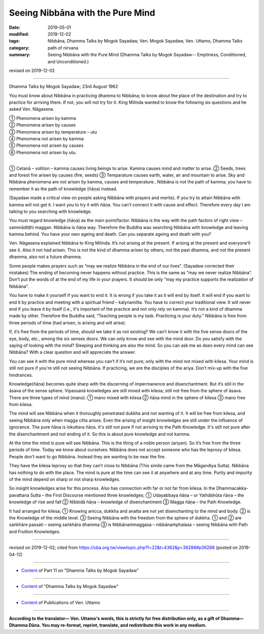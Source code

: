 ==========================================
Seeing Nibbāna with the Pure Mind
==========================================

:date: 2019-05-01
:modified: 2019-12-02
:tags: Nibbāna, Dhamma Talks by Mogok Sayadaw, Ven. Mogok Sayadaw, Ven. Uttamo, Dhamma Talks
:category: path of nirvana
:summary: Seeing Nibbāna with the Pure Mind (Dhamma Talks by Mogok Sayadaw-- Emptiness, Conditioned, and Unconditioned.)

revised on 2019-12-02

------

Dhamma Talks by Mogok Sayadaw; 23rd August 1962

You must know about Nibbāna in practicing dhamma to Nibbāna; to know about the place of the destination and try to practice for arriving there. If not, you will not try for it. King Milinda wanted to know the following six questions and he asked Ven. Nāgasena.

| ① Phenomena arisen by kamma
| ② Phenomena arisen by causes
| ③ Phenomena arisen by temperature – utu
| ④ Phenomena not arisen by kamma
| ⑤ Phenomena not arisen by causes
| ⑥ Phenomena not arisen by utu.
| 

① Cetanā – volition – kamma causes living beings to arise. Kamma causes mind and matter to arise. ② Seeds, trees and forest fire arisen by causes (fire, seeds) ③ Temparature causes earth, water, air and mountain to arise. Sky and Nibbāna phenomena  are not arisen by kamma, causes and temperature.. Nibbāna is not the path of kamma; you have to remember it as the path of knowledge (ñāṇa) instead.

(Sayadaw made a critical view on people asking Nibbāna with prayers and merits). If you try to attain Nibbāna with kamma will not get it. I want you to try it with ñāṇa. You can’t connect it with cause and effect. Therefore every day I am talking to you searching with knowledge. 

You must regard knowledge (ñāṇa) as the main point/factor. Nibbāna is the way with the path factors of right view – sammādiṭṭhi maggan. Nibbāna is ñāṇa way. Therefore the Buddha was searching Nibbāna with knowledge and leaving kamma behind. You have your own ageing and death. Can you separate ageing and death with you?

Ven. Nāgasena explained Nibbāna to King Milinda. It’s not arising at the present. If arising at the present and everyone’ll see it. Also it not had arisen. This is not the kind of dhamma arisen by others; not the past dhamma, and not the present dhamma, also not a future dhamma. 

Some people makes prayers such as “may we realize Nibbāna in the end of our lives”. (Sayadaw corrected their mistakes) The ending of becoming never happens without practice. This is the same as “may we never realize Nibbāna”. Don’t put the words of at the end of my life in your prayers. It should be only “may my practice supports the realization of Nibbāna”. 

You have to make it yourself if you want to end it. It is wrong if you take it as it will end by itself. It will end if you want to end it by practice and meeting with a spiritual friend – kalynamitta. You have to correct your traditional view. It will never end if you leave it by itself (i.e., it's important of the practice and not only rely on kamma). It’s not a kind of dhamma made by other. Therefore the Buddha said, “Teaching people is my task. Practicing is your duty.” Nibbāna is free from three periods of time (had arisen, is arising and will arise). 

If, it’s free from the periods of time, should we take it as not existing? We can’t know it with the five sense doors of the eye, body, etc.,  among the six senses doors. We can only know and see with the mind door. Do you satisfy with the saying of looking with the mind? Sleeping and thinking are also the mind. So you can ask me as does every mind can see Nibbāna? With a clear question and will appreciate the answer.

You can see it with the pure mind whereas you can’t if it’s not pure; only with the mind not mixed with kilesa. Your mind is still not pure if you're still not seeing Nibbāna. If practicing, we are the disciples of the ariya. Don’t mix-up with the five hindrances.

Knowledge(ñāṇa) becomes quite sharp with the discerning of impermanence and disenchantment. But it’s still in the āsava of the sense sphere. Vipassanā knowledges are still mixed with kilesa; still not free from the sphere of āsava. There are three types of mind (mano): ① mano mixed with kilesa ② ñāṇa mind in the sphere of kilesa ③ mano free from kilesa.

The mind will see Nibbāna when it thoroughly penetrated dukkha and not wanting of it. It will be free from kilesa, and seeing Nibbāna only when magga citta arises. Even the arising of insight knowledges are still under the influence of ignorance. The pure ñāṇa is lokuttara ñāṇa. It's still not pure if not arriving to the Path Knowledge. It's still not pure after the disenchantment and not ending of it. So this is about pure knowledge and not kamma.

At the time the mind is pure will see Nibbāna. This is the thing of a noble person (ariyan). So it’s free from the three periods of time. Today we know about ourselves. Nibbāna does not accept someone who has the leprosy of kilesa. People don’t want to go Nibbāna. Instead they are wanting to be near the fire. 

They have the kilesa leprosy so that they can’t close to Nibbāna (This simile came from the Māgandiya Sutta). Nibbāna has nothing to do with the place. The mind is pure at the time can see it at anywhere and at any time. Purity and impurity of the mind depend on sharp or not sharp knowledges.

So insight knowledges arise for this process. Also has connection with far or not far from kilesa. In the Dhammacakka-pavattana Sutta – the First Discourse mentioned three knowledges; ① Udayabbaya ñāṇa – or Yathābhūta ñāṇa – the knowledge of rise and fall ② Nibbidā ñāṇa – knowledge of disenchantment ③ Magga ñāṇa – the Path Knowledge. 

It had arranged for kilesa; ① Knowing anicca, dukkha and anatta are not yet disenchanting to the mind and body. ② is the Knowledge of the middle level. ③ Seeing Nibbāna with the freedom from the sphere of dukkha. ① and ② are saṅkhāre passati – seeing saṅkhāra dhamma ③ is Nibbānaṁmaggasa – nibbānaṁphalasa – seeing Nibbāna with Path and Fruition Knowledges.

------

revised on 2019-12-02; cited from https://oba.org.tw/viewtopic.php?f=22&t=4362&p=36288#p36288 (posted on 2019-04-12)

------

- `Content <{filename}pt11-content-of-part11%zh.rst>`__ of Part 11 on "Dhamma Talks by Mogok Sayadaw"

------

- `Content <{filename}content-of-dhamma-talks-by-mogok-sayadaw%zh.rst>`__ of "Dhamma Talks by Mogok Sayadaw"

------

- `Content <{filename}../publication-of-ven-uttamo%zh.rst>`__ of Publications of Ven. Uttamo

------

**According to the translator— Ven. Uttamo's words, this is strictly for free distribution only, as a gift of Dhamma—Dhamma Dāna. You may re-format, reprint, translate, and redistribute this work in any medium.**

..
  12-02 rev. proofread by bhante
  2019-04-30  create rst; post on 05-01